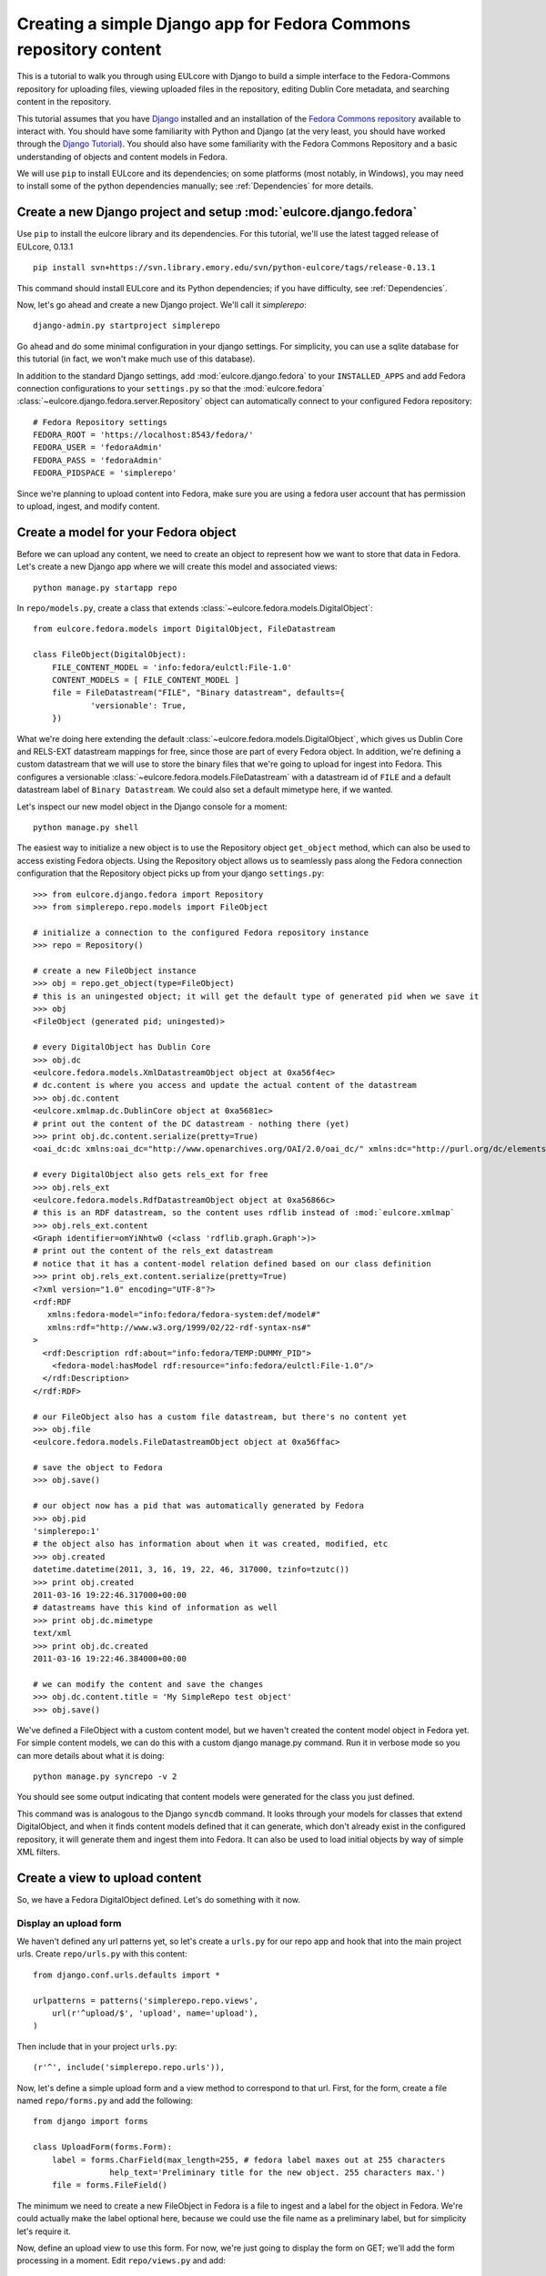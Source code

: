 Creating a simple Django app for Fedora Commons repository content
==================================================================

This is a tutorial to walk you through using EULcore with Django to build
a simple interface to the Fedora-Commons repository for uploading files,
viewing uploaded files in the repository, editing Dublin Core metadata,
and searching content in the repository.

This tutorial assumes that you have `Django`_ installed and an
installation of the `Fedora Commons repository`_ available to interact
with.  You should have some familiarity with Python and Django (at the
very least, you should have worked through the `Django
Tutorial`_). You should also have some familiarity with the Fedora
Commons Repository and a basic understanding of objects and content
models in Fedora.

.. _Django: http://www.djangoproject.com/
.. _Django Tutorial: http://docs.djangoproject.com/en/1.2/intro/tutorial01/
.. _Fedora Commons repository: http://www.fedora-commons.org/

We will use ``pip`` to install EULcore and its dependencies; on some
platforms (most notably, in Windows), you may need to install some of
the python dependencies manually; see :ref:`Dependencies` for more details.


Create a new Django project and setup :mod:`eulcore.django.fedora`
^^^^^^^^^^^^^^^^^^^^^^^^^^^^^^^^^^^^^^^^^^^^^^^^^^^^^^^^^^^^^^^^^^

Use ``pip`` to install the eulcore library and its dependencies.  For this tutorial,
we'll use the latest tagged release of EULcore, 0.13.1 ::

    pip install svn+https://svn.library.emory.edu/svn/python-eulcore/tags/release-0.13.1

This command should install EULcore and its Python dependencies; if
you have difficulty, see :ref:`Dependencies`.

Now, let's go ahead and create a new Django project.  We'll call it *simplerepo*::

    django-admin.py startproject simplerepo

Go ahead and do some minimal configuration in your django settings.  For simplicity,
you can use a sqlite database for this tutorial (in fact, we won't make much use of
this database).

In addition to the standard Django settings, add :mod:`eulcore.django.fedora`
to your ``INSTALLED_APPS`` and add Fedora connection configurations to your
``settings.py`` so that the :mod:`eulcore.fedora`
:class:`~eulcore.django.fedora.server.Repository` object can automatically
connect to your configured Fedora repository::

    # Fedora Repository settings
    FEDORA_ROOT = 'https://localhost:8543/fedora/'
    FEDORA_USER = 'fedoraAdmin'
    FEDORA_PASS = 'fedoraAdmin'
    FEDORA_PIDSPACE = 'simplerepo'

Since we're planning to upload content into Fedora, make sure you are using a fedora user account that has permission
to upload, ingest, and modify content.

Create a model for your Fedora object
^^^^^^^^^^^^^^^^^^^^^^^^^^^^^^^^^^^^^

Before we can upload any content, we need to create an object to represent how we want to store that data in Fedora.
Let's create a new Django app where we will create this model and associated views::

    python manage.py startapp repo

In ``repo/models.py``, create a class that extends :class:`~eulcore.fedora.models.DigitalObject`::

    from eulcore.fedora.models import DigitalObject, FileDatastream

    class FileObject(DigitalObject):
        FILE_CONTENT_MODEL = 'info:fedora/eulctl:File-1.0'
        CONTENT_MODELS = [ FILE_CONTENT_MODEL ]
        file = FileDatastream("FILE", "Binary datastream", defaults={
                'versionable': True,
        })

What we're doing here extending the default :class:`~eulcore.fedora.models.DigitalObject`, which gives us Dublin Core
and RELS-EXT datastream mappings for free, since those are part of every Fedora object.  In addition, we're defining
a custom datastream that we will use to store the binary files that we're going to upload for ingest into Fedora.  This
configures a versionable :class:`~eulcore.fedora.models.FileDatastream` with a datastream id of ``FILE`` and a default
datastream label of ``Binary Datastream``.  We could also set a default mimetype here, if we wanted.

Let's inspect our new model object in the Django console for a moment::

    python manage.py shell

The easiest way to initialize a new object is to use the Repository object ``get_object`` method, which can also be used
to access existing Fedora objects.  Using the Repository object allows us to seamlessly pass along the Fedora
connection configuration that the Repository object picks up from your django ``settings.py``::

    >>> from eulcore.django.fedora import Repository
    >>> from simplerepo.repo.models import FileObject

    # initialize a connection to the configured Fedora repository instance
    >>> repo = Repository()

    # create a new FileObject instance
    >>> obj = repo.get_object(type=FileObject)
    # this is an uningested object; it will get the default type of generated pid when we save it
    >>> obj
    <FileObject (generated pid; uningested)>

    # every DigitalObject has Dublin Core
    >>> obj.dc
    <eulcore.fedora.models.XmlDatastreamObject object at 0xa56f4ec>
    # dc.content is where you access and update the actual content of the datastream
    >>> obj.dc.content
    <eulcore.xmlmap.dc.DublinCore object at 0xa5681ec>
    # print out the content of the DC datastream - nothing there (yet)
    >>> print obj.dc.content.serialize(pretty=True)
    <oai_dc:dc xmlns:oai_dc="http://www.openarchives.org/OAI/2.0/oai_dc/" xmlns:dc="http://purl.org/dc/elements/1.1/"/>

    # every DigitalObject also gets rels_ext for free
    >>> obj.rels_ext
    <eulcore.fedora.models.RdfDatastreamObject object at 0xa56866c>
    # this is an RDF datastream, so the content uses rdflib instead of :mod:`eulcore.xmlmap`
    >>> obj.rels_ext.content
    <Graph identifier=omYiNhtw0 (<class 'rdflib.graph.Graph'>)>
    # print out the content of the rels_ext datastream
    # notice that it has a content-model relation defined based on our class definition
    >>> print obj.rels_ext.content.serialize(pretty=True)
    <?xml version="1.0" encoding="UTF-8"?>
    <rdf:RDF
       xmlns:fedora-model="info:fedora/fedora-system:def/model#"
       xmlns:rdf="http://www.w3.org/1999/02/22-rdf-syntax-ns#"
    >
      <rdf:Description rdf:about="info:fedora/TEMP:DUMMY_PID">
        <fedora-model:hasModel rdf:resource="info:fedora/eulctl:File-1.0"/>
      </rdf:Description>
    </rdf:RDF>

    # our FileObject also has a custom file datastream, but there's no content yet
    >>> obj.file
    <eulcore.fedora.models.FileDatastreamObject object at 0xa56ffac>

    # save the object to Fedora
    >>> obj.save()

    # our object now has a pid that was automatically generated by Fedora
    >>> obj.pid
    'simplerepo:1'
    # the object also has information about when it was created, modified, etc
    >>> obj.created
    datetime.datetime(2011, 3, 16, 19, 22, 46, 317000, tzinfo=tzutc())
    >>> print obj.created
    2011-03-16 19:22:46.317000+00:00
    # datastreams have this kind of information as well
    >>> print obj.dc.mimetype
    text/xml
    >>> print obj.dc.created
    2011-03-16 19:22:46.384000+00:00

    # we can modify the content and save the changes
    >>> obj.dc.content.title = 'My SimpleRepo test object'
    >>> obj.save()

We've defined a FileObject with a custom content model, but we haven't created the content model object in Fedora yet.
For simple content models, we can do this with a custom django manage.py command.  Run it in verbose mode so you can
more details about what it is doing::

    python manage.py syncrepo -v 2


You should see some output indicating that content models were generated for the class you just defined.

This command was is analogous to the Django ``syncdb`` command.  It looks through your models for classes that extend
DigitalObject, and when it finds content models defined that it can generate, which don't already exist in the
configured repository, it will generate them and ingest them into Fedora.  It can also be used to load initial objects
by way of simple XML filters.


Create a view to upload content
^^^^^^^^^^^^^^^^^^^^^^^^^^^^^^^

So, we have a Fedora DigitalObject defined.  Let's do something with it now.

Display an upload form
----------------------

We haven't defined any url patterns yet, so let's create a ``urls.py`` for our repo app and hook that into the main
project urls.  Create ``repo/urls.py`` with this content::

    from django.conf.urls.defaults import *

    urlpatterns = patterns('simplerepo.repo.views',
        url(r'^upload/$', 'upload', name='upload'),
    )

Then include that in your project ``urls.py``::

    (r'^', include('simplerepo.repo.urls')),

Now, let's define a simple upload form and a view method to correspond to that url.  First, for the form,
create a file named ``repo/forms.py`` and add the following::

    from django import forms

    class UploadForm(forms.Form):
        label = forms.CharField(max_length=255, # fedora label maxes out at 255 characters
                    help_text='Preliminary title for the new object. 255 characters max.')
        file = forms.FileField()

The minimum we need to create a new FileObject in Fedora is a file to ingest and a label for the object in Fedora.
We're could actually make the label optional here, because we could use the file name as a preliminary label, but for
simplicity let's require it.

Now, define an upload view to use this form.  For now, we're just going to display the form on GET; we'll add the
form processing in a moment.  Edit ``repo/views.py`` and add::

    from django.shortcuts import render_to_response
    from django.template import RequestContext
    from simplerepo.repo.forms import UploadForm

    def upload(request):
        if request.method == 'GET':
               form = UploadForm()

        return render_to_response('repo/upload.html', {'form': form}, context_instance=RequestContext(request))

But we still need a template to display our form.  Create a template directory and add it to your ``TEMPLATE_DIRS``
configuration in ``settings.py``.  Create a ``repo`` directory inside your template directory, and then create
``upload.html`` inside that directory and give it this content::

    <form method="post" enctype="multipart/form-data">{% csrf_token %}
        {{ form.as_p }}
        <input type="submit" value="Submit"/>
    </form>

Let's start the django server and make sure everything is working so far.  Start the server::

    $ python manage.py runserver

Then load `<http://localhost:8000/upload/>`_ in your Web browser.  You should see a simple
upload form with the two fields defined.

Process the upload
------------------

Ok, but our view doesn't do anything yet when you submit the web form.  Let's add some logic to process the form.  We
need to import the Repository and FileObject classes and use the posted form data to initialize and save a new object,
rather like what we did earlier when we were investigating FileObject in the console.   Modify your ``repo/views.py``
so it looks like this::

    from django.shortcuts import render_to_response
    from django.template import RequestContext
    
    from eulcore.django.fedora.server import Repository

    from simplerepo.repo.forms import UploadForm
    from simplerepo.repo.models import FileObject

    def upload(request):
        obj = None
        if request.method == 'POST':
            form = UploadForm(request.POST, request.FILES)
            if form.is_valid():
                # initialize a connection to the repository and create a new FileObject
                repo = Repository()
                obj = repo.get_object(type=FileObject)
                # set the file datastream content to use the django UploadedFile object
                obj.file.content = request.FILES['file']
                # use the browser-supplied mimetype for now, even though we know this is unreliable
                obj.file.mimetype = request.FILES['file'].content_type
                # let's store the original file name as the datastream label
                obj.file.label = request.FILES['file'].name
                # set the initial object label from the form as the object label and the dc:title
                obj.label = form.cleaned_data['label']
                obj.dc.content.title = form.cleaned_data['label']
                obj.save()

                # re-init an empty upload form for additional uploads
                form = UploadForm()

        elif request.method == 'GET':
               form = UploadForm()

        return render_to_response('repo/upload.html', {'form': form, 'obj': obj},
            context_instance=RequestContext(request))

When content is posted to this view, we're binding our form to the request data and, when the form is valid,
creating a new FileObject and initializing it with the label and file that were posted, and saving it.  The view is
now passing that object to the template, so if it is defined that should mean we've successfully ingested content into
Fedora.  Let's update our template to show something if that is defined.  Add this to ``repo/upload.html`` before the
form is displayed::

    {% if obj %}
        <p>Successfully ingested <b>{{ obj.label }}</b> as {{ obj.pid }}.</p>
        <hr/>
        {# re-display the form to allow additional uploads #}
        <p>Upload another file?</p>
    {% endif %}

Go back to the upload page in your web browser.  Go ahead and enter a
label, select a file, and submit the form.  If all goes well, you should see a the message we added to the template for
successful ingest, along with the pid of the object you just created.

.. TODO: error handling (e.g., permission denied on ingest)

Display uploaded content
^^^^^^^^^^^^^^^^^^^^^^^^

Now we have a way to get content in Fedora, but we don't have any way
to get it back out.  Let's build a display method that will allow us
to view the object and its metadata.

Object display view
-------------------

Add a new url for a single-object view to your urlpatterns in ``repo/urls.py``::

    url(r'^objects/(?P<pid>[^/]+)/$', 'display', name='display'),

Then define a simple view method that takes a pid in ``repo/views.py``::

    def display(request, pid):
        repo = Repository()
        obj = repo.get_object(pid, type=FileObject)
        return render_to_response('repo/display.html', {'obj': obj})

For now, we're going to assume the object is the type of object we
expect and that we have permission to access it in Fedora; we can add
error handling for those cases a bit later.

We still need a template to display something.  Create a new file
called ``repo/display.html`` in your templates directory, and then add some
code to output some information from the object::

    <h1>{{ obj.label }}</h1>
    <table>
        <tr><th>pid:</th><td> {{ obj.pid }}</td></tr>
        {% with obj.dc.content as dc %}
            <tr><th>title:</th><td>{{ dc.title }}</td></tr>
            <tr><th>creator:</th><td>{{ dc.creator }}</td></tr>
            <tr><th>date:</th><td>{{ dc.date }}</td></tr>
     {% endwith %}
    </table>

We're just using a simple table layout for now, but of course you can
display this object information anyway you like.  We're just starting
with a few of the Dublin Core fields for now, since most of them don't
have any content yet.

Go ahead and take a look at the object you created before using the
upload form.  If you used the ``simplerepo`` PIDSPACE configured above,
then the the first item you uploaded should now be viewable at 
`<http://localhost:8000/objects/simplerepo:1/>`_.

You might notice that we're displaying the text 'None' for creator and
date.  This is because those fields aren't present at all yet in our
object Dublin Core, and  :mod:`eulcore.xmlmap.` fields distinguish
between an empty XML field and one that is not-present at all by using
the empty string and None respectively.  Still, that doesn't look
great, so let's adjust our template a little bit::

    <tr><th>creator:</th><td>{{ dc.creator|default:'' }}</td></tr>
    <tr><th>date:</th><td>{{ dc.date|default:'' }}</td></tr>

We actually have more information about this object than we're
currently displaying, so let's add a few more things to our object
display template.  The object has information about when it was
created and when it was last modified, so let's add a line after the object label:: 

    <p> Uploaded at {{ obj.created }}; last modified {{ obj.modified }}.</p>

These fields are actually Python datetime objects, so we can use
Django template filters to display then a bit more nicely.  Try
modifying the line we just added::

    <p> Uploaded at {{ obj.created }}; last modified {{ obj.modified }} ({{  obj.modified|timesince }} ago).</p>

It's pretty easy to display the Dublin Core datastream content as XML
too.  This may not be something you'd want to expose to regular users,
but it may be helpful as we develop the site.  Add a few more lines at
the end of your ``repo/display.html`` template::

    <hr/>
    <pre>{{ obj.dc.content.serialize }}</pre>

You could do this with the RELS-EXT just as easily (or basically any
XML or RDF datastream), although it may not be as valuable for now,
since we're not going to be modifying the RELS-EXST just yet.

So far, we've got information about the object and the Dublin Core
displaying, but nothing about the file that we uploaded to create this
object.  Let's add a bit more to our template::

    <p>{{ obj.file.label }} ({{ obj.file.info.size|filesizeformat }}, {{ obj.file.mimetype }})</p>

Remember that in our ``upload`` view method we set the file datastream
label and mimetype based on the file that was uploaded from the web
form.  Those are stored in Fedora as part of the datastream
information, along with some other things that Fedora calculates for
us, like the size of the content.


Download File datastream
------------------------

Now we're displaying information about the file, but we don't actually
have a way to get the file back out of Fedora yet.  Let's add another
view.

Add another line to your url patterns in ``repo/urls.py``::

    url(r'^objects/(?P<pid>[^/]+)/file/$', 'file', name='download'),

And then update ``repo/views.py`` to define the new view method.
First, we need to add a new import::

    from eulcore.django.fedora.views import raw_datastream

:meth:`eulcore.django.fedora.views.raw_datastream` is a generic view
method that can be used for displaying datastream content from fedora
objects.  In some cases you may be able to use
:meth:`~eulcore.django.fedora.views.raw_datastream` directly (e.g., it
might be useful for displaying XML datastreams), but in this case we
want to add an extra header to indicate that the content should be
downloaded.  Add this method to ``repo/views.py``::

    def file(request, pid):
        dsid = 'FILE'
        extra_headers = {
            'Content-Disposition': "attachment; filename=%s.pdf" % pid,
        }
        return raw_datastream(request, pid, dsid, type=FileObject, headers=extra_headers)

We've defined a content disposition header so the user will be
prompted to save the response with a filename based on the pid do the
object in fedora.  The
:meth:`~eulcore.django.fedora.views.raw_datastream` method will add a
few additional response headers based on the datastream information
from Fedora.  Let's link this in from our object display page so we
can try it out.  Edit your ``repo/display.html`` template and turn
the original filename into a link::

	<a href="{% url download obj.pid %}">{{ obj.file.label }}</a> 

Now, try it out!  You should be able to download the file you
originally uploaded.

But, hang on-- you may have noticed, there are a couple of details
hard-coded in our download view that really shouldn't be.  What if the
file you uploaded wasn't a PDF?  What if we decide we want to use a
different datastream ID?  Let's revise our view method a bit::

    def file(request, pid):
        dsid = FileObject.file.id
        repo = Repository()
        obj = repo.get_object(pid, type=FileObject)
        extra_headers = {
            'Content-Disposition': "attachment; filename=%s" % obj.file.label,
        }
        return raw_datastream(request, pid, dsid, type=FileObject, headers=extra_headers)

We can get the ID for the file datastream directly from the
:class:`~eulcore.fedora.models.FileDatastream` object on our
FileObject class.  And in our upload view we set the original file
name as our datastream label, so we'll go ahead and use that as the
download name.

.. TODO: error handling (404, permission)

Edit Fedora content
^^^^^^^^^^^^^^^^^^^

So far, we can get content into Fedora and we can get it back out.
Now, how do we modify it?  Let's build an edit form & a view that we
can use to update the Dublin Core metadata.

XmlObjectForm for Dublin Core
-----------------------------

We're going to create an :class:`eulcore.django.forms.XmlObjectForm`
instance for editing :class:`eulcore.xmlmap.dc.DublinCore`.
:class:`~eulcore.django.forms.XmlObjectForm` is roughly analogous to
Django's ModelForm, except in place of a Django Model we have an
:class:`~eulcore.xmlmap.XmlObject` that we want to make editable.

First, add some new imports to ``repo/forms.py``::

    from eulcore.xmlmap.dc import DublinCore
    from eulcore.django.forms import XmlObjectForm

Then we can define our new edit form::

    class DublinCoreEditForm(XmlObjectForm):
        class Meta:
            model = DublinCore
            fields = ['title', 'creator', 'date']

We'll start simple, with just the three fields we're currently
displaying on our object display page.  This code creates a custom
:class:`~eulcore.django.forms.XmlObjectForm` with a *model* of (which
for us is an instance of :class:`~eulcore.xmlmap.XmlObject`)
:class:`~eulcore.xmlmap.dc.DublinCore`.  XmlObjectForm knows how to
look at the model object and figure out how to generate form fields
that correspond to the xml fields. By adding a list of fields, we tell
XmlObjectForm to only build form fields for these attributes of our
model.

Now we need a view and a template to display our new form.  Add
another url to ``repo/urls.py``::

    url(r'^objects/(?P<pid>[^/]+)/edit/$', 'edit', name='edit'),

And then define the corresponding method in ``repo/views.py``.  We
need to import our new form::

	from simplerepo.repo.forms import DublinCoreEditForm

Then, use it in a view method. For now, we'll just instantiate the
form, bind it to our content, and pass it to a template::

    def edit(request, pid):
        repo = Repository()
        obj = repo.get_object(pid, type=FileObject)
        form = DublinCoreEditForm(instance=obj.dc.content)
        return render_to_response('repo/edit.html', {'form': form, 'obj': obj},
                context_instance=RequestContext(request))

We have to instantiate our object, and then pass in the *content* of
the DC datastream as the instance to our model.  Our XmlObjectForm is
using :class:`~eulcore.xmlmap.dc.DublinCore` as its model, and
**obj.dc.content** is an instance of DublinCore with data loaded from
Fedora.

Create a new file called ``repo/edit.html`` in your templates
directory and add a little bit of code to display the form::

    <h1>Edit {{ obj.label }}</h1>
    <form method="post">{% csrf_token %}
        <table>{{ form.as_table }}</table>
        <input type="submit" value="Save"/>
    </form>

Load the edit page for that first item you uploaded: `<http://localhost:8000/objects/simplerepo:1/edit/>`_.  You
should see a form with the three fields that we listed.  Let's modify our view method so it will do something when we
submit the form::

    def edit(request, pid):
        repo = Repository()
        obj = repo.get_object(pid, type=FileObject)
        if request.method == 'POST':
            form = DublinCoreEditForm(request.POST, instance=obj.dc.content)
            if form.is_valid():
                form.update_instance()
                obj.save()
        elif request.method == 'GET':
            form = DublinCoreEditForm(instance=obj.dc.content)
        return render_to_response('repo/edit.html', {'form': form, 'obj': obj},
                context_instance=RequestContext(request))
	    
When the data is posted to this view, we're binding our form to the posted data and the XmlObject instance.  If it's
valid, then we can call the ``update_instance`` method, which actually updates the XmlObject that is attached to our
DC datastream object based on the form data that was posted to the view.  When we save the object,
the :class:`~eulcore.fedora.models.DigitalObject` class detects that the ``dc.content`` has been modified and will
make the necessary API calls to update that content in Fedora.

.. Note::
  It may not matter too much in this case, since we are working with simple Dublin Core XML,
  but it's probably worth noting that the form ``is_valid`` check actually includes XSD schema validation on
  XmlObject instances that have a schema defined.  In most cases, it should be difficult (if not impossible) to generate
  invalid XML via an XmlObjectForm; but if you edit the XML manually and introduce something that is not
  schema-valid, you'll see the validation error when you attempt to update that content with XmlObjectForm.

Try entering some text in your form and submitting the data.  It should update your object in Fedora with the changes
you made.  However, our interface isn't very user friendly right now.  Let's adjust the edit view to redirect the user
to the object display after changes are saved.

We'll need some additional imports::

    from django.core.urlresolvers import reverse
    from eulcore.django.http import HttpResponseSeeOtherRedirect

.. Note::
  :class:`~eulcore.django.http.HttpResponseSeeOtherRedirect` is a custom subclass of :class:`django.http.HttpResponse`
  analogous to HttpResponseRedirect or HttpResponsePermanentRedirect, but it returns a 'See Other' redirect (HTTP
  status code 303).

After the ``object.save()`` call in the edit view method, add this::

    return HttpResponseSeeOtherRedirect(reverse('display', args=[obj.pid]))

Now when you make changes to the Dublin Core fields and submit the form, it should redirect you to the object display
page and show the changes you just made.

Right now our edit form only has three fields.  Let's customize it a bit more.  First, let's add all of the Dublin Core
fields.  Replace the original list of fields in DublinCoreEditForm with this::

    fields = ['title', 'creator', 'contributor', 'date', 'subject',
        'description', 'relation', 'coverage', 'source', 'publisher',
        'rights', 'language', 'type', 'format', 'identifier']

Right now all of those are getting displayed as text inputs, but we might want to treat some of them a bit
differently.  Let's customize some of the widgets::

    widgets = {
        'description': forms.Textarea,
        'date': SelectDateWidget,
    }

You'll also need to add another import line so you can use :class:`SelectDateWidget`::

    from django.forms.extras.widgets import SelectDateWidget

Reload the object edit page in your browser.  You should see all of the Dublin Core fields we added, and the custom
widgets for description and date.  Go ahead and fill in some more fields and save your changes.

While we're adding fields, let's change our display template so that we can see any Dublin Core fields that are
present, not just those first three we started with.  Replace the title, creator, 
and date lines in your ``repo/display.html`` template with this::

    {% for el in dc.elements %}
        <tr><th>{{ el.name }}:</th><td>{{el}}</td</tr>
    {% endfor %}

Now when you load the object page in your browser, you should see all of the fields that you entered data for on the
edit page.

Search Fedora content
^^^^^^^^^^^^^^^^^^^^^

So far, we've just been working with the objects we uploaded, where we know the PID of the object we want to view or
edit.  But how do we come back and find that again later?  Or find other content that someone else created?  Let's
build a simple search to find objects in Fedora.

.. Note::
  For this tutorial, we'll us the Fedora ``findObjects`` API method.  This search is quite limited,
  and for a production system, you'll probably want to use something more powerful, such as GSearch or Solr.

.. TODO: link gsearch

The built-in fedora search can either do a keyword search across all indexed fields *or* a fielded search.  For the
purposes of this tutorial, a simple keyword search will accomplish what we need.  Let's create a simple form with one
input for keyword search terms.  Add the following to ``repo/forms.py``::

    class SearchForm(forms.Form):
        keyword = forms.CharField()

Add a search url to ``repo/urls.py``::

    url(r'^search/$', 'search', name='search'),

Then import the new form into ``repo/views.py`` and define the view that will actually do the searching::

    from simplerepo.repo.forms import SearchForm

    def search(request):
        objects = None
        if request.method == 'POST':
            form = SearchForm(request.POST)
            if form.is_valid():
                repo = Repository()
                objects = list(repo.find_objects(form.cleaned_data['keyword'], type=FileObject))

        elif request.method == 'GET':
            form = SearchForm()
        return render_to_response('repo/search.html', {'form': form, 'objects': objects},
                context_instance=RequestContext(request))

As before, on a GET request we simple pass the form to the template for display.  When the request is a POST with
valid search data, we're going to instantiate our :class:`~eulcore.django.fedora.server.Repository` object and call
the :meth:`~eulcore.fedora.server.Repository.find_objects` method.  Since we're just doing a term search,
we can just pass in the keywords from the form.  If you wanted to do a fielded search,
you could build a keyword-argument style list of fields and search terms instead.  We're telling ``find_objects`` to
return everything it finds as an instance of our ``FileObject`` class for now,
even though that is an over-simplification and in searching across all content in the Fedora repository we may well
find other kinds of content.

Let's create a search template to display the search form and search results.  Create ``repo/search.html`` in your
templates directory and add this::

    <h1>Search for objects</h1>
    <form method="post">{% csrf_token %}
        {{ form.as_p }}
        <input type="submit" value="Submit"/>
    </form>
    {% if objects %}
        <hr/>
        {% for obj in objects %}
            <p><a href="{% url display obj.pid %}">{{ obj.label }}</a></p>
        {% endfor %}
    {% endif %}

This template will always display the search form, and if any objects were found, it will list them.  Let's take it
for a whirl!  Go to `<http://localhost:8000/search/>`_ and enter a search term.  Try searching for the object labels,
any of the values you entered into the Dublin Core fields that you edited, or if you're using ``simplerepo`` for your
configured PIDSPACE, search on ``simplerepo:*`` to find the objects you've uploaded.

When you are searching across disparate content in the Fedora repository, depending on how you have access
configured for that repository, there is a possibility that the search could return an object that the current
user doesn't actually have permission to view.  For efficiency reasons, the :class:`~eulcore.fedora.models
.DigitalObject` postpones any Fedora API calls until the last possibly moment-- which means that in our search
results, any connection errors will happen in the template instead of in the view method.  Fortunately, there is an
``eulcore`` template tag to help with that!  Let's rewrite the search template to use it::

    {% load fedora %}
    <h1>Search for objects</h1>
    <form method="post">{% csrf_token %}
        {{ form.as_p }}
        <input type="submit" value="Submit"/>
    </form>
    {% if objects %}
        <hr/>
        {% for obj in objects %}
          {% fedora_access %}
            <p><a href="{% url display obj.pid %}">{{ obj.label }}</a></p>
          {% permission_denied %}
            <p>You don't have permission to view this object.</p>
          {% fedora_failed %}
            <p>There was an error accessing fedora.</p>
          {% end_fedora_access %}
        {% endfor %}
    {% endif %}

What we're doing here is loading the ``fedora`` template tag, and then
using ``fedora_access`` for each object that we want to display.  That
way we can catch any permission or connection errors and display some
kind of message to the user, and still display all the content they
have permission to view.  See `eulcore.django.fedora.templatetags`_
for more details.

For this template tag to work correctly, you're also going to have
disable template debugging (otherwise, the Django template debugging
will catch the error first).  Edit your ``settings.py`` and change
``TEMPLATE_DEBUG`` to False.

